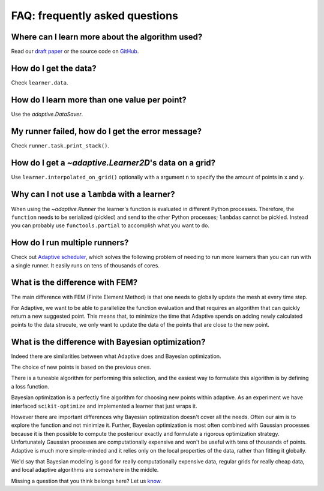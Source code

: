 FAQ: frequently asked questions
-------------------------------


Where can I learn more about the algorithm used?
~~~~~~~~~~~~~~~~~~~~~~~~~~~~~~~~~~~~~~~~~~~~~~~~

Read our `draft paper <https://gitlab.kwant-project.org/qt/adaptive-paper/builds/artifacts/master/file/paper.pdf?job=make>`_ or the source code on `GitHub <https://github.com/python-adaptive/adaptive/>`_.


How do I get the data?
~~~~~~~~~~~~~~~~~~~~~~

Check ``learner.data``.


How do I learn more than one value per point?
~~~~~~~~~~~~~~~~~~~~~~~~~~~~~~~~~~~~~~~~~~~~~

Use the `adaptive.DataSaver`.


My runner failed, how do I get the error message?
~~~~~~~~~~~~~~~~~~~~~~~~~~~~~~~~~~~~~~~~~~~~~~~~~

Check ``runner.task.print_stack()``.


How do I get a `~adaptive.Learner2D`\'s data on a grid?
~~~~~~~~~~~~~~~~~~~~~~~~~~~~~~~~~~~~~~~~~~~~~~~~~~~~~~

Use ``learner.interpolated_on_grid()`` optionally with a argument ``n`` to specify the the amount of points in ``x`` and ``y``.


Why can I not use a ``lambda`` with a learner?
~~~~~~~~~~~~~~~~~~~~~~~~~~~~~~~~~~~~~~~~

When using the `~adaptive.Runner` the learner's function is evaluated in different Python processes.
Therefore, the ``function`` needs to be serialized (pickled) and send to the other Python processes; ``lambda``\s cannot be pickled.
Instead you can probably use ``functools.partial`` to accomplish what you want to do.


How do I run multiple runners?
~~~~~~~~~~~~~~~~~~~~~~~~~~~~~~

Check out `Adaptive scheduler <http://adaptive-scheduler.readthedocs.io>`_, which solves the following problem of needing to run more learners than you can run with a single runner.
It easily runs on tens of thousands of cores.


What is the difference with FEM?
~~~~~~~~~~~~~~~~~~~~~~~~~~~~~~~~

The main difference with FEM (Finite Element Method) is that one needs to globally update the mesh at every time step.

For Adaptive, we want to be able to parallelize the function evaluation and that requires an algorithm that can quickly return a new suggested point.
This means that, to minimize the time that Adaptive spends on adding newly calculated points to the data strucute, we only want to update the data of the points that are close to the new point.


What is the difference with Bayesian optimization?
~~~~~~~~~~~~~~~~~~~~~~~~~~~~~~~~~~~~~~~~~~~~~~~~~~

Indeed there are similarities between what Adaptive does and Bayesian optimization.

The choice of new points is based on the previous ones.

There is a tuneable algorithm for performing this selection, and the easiest way to formulate this algorithm is by defining a loss function.

Bayesian optimization is a perfectly fine algorithm for choosing new points within adaptive. As an experiment we have interfaced ``scikit-optimize`` and implemented a learner that just wraps it.

However there are important differences why Bayesian optimization doesn't cover all the needs.
Often our aim is to explore the function and not minimize it.
Further, Bayesian optimization is most often combined with Gaussian processes because it is then possible to compute the posteriour exactly and formulate a rigorous optimization strategy.
Unfortunately Gaussian processes are computationally expensive and won't be useful with tens of thousands of points.
Adaptive is much more simple-minded and it relies only on the local properties of the data, rather than fitting it globally.

We'd say that Bayesian modeling is good for really computationally expensive data, regular grids for really cheap data, and local adaptive algorithms are somewhere in the middle.

..  I get "``concurrent.futures.process.BrokenProcessPool``: A process in the process pool was terminated abruptly while the future was running or pending." what does it mean?
    ~~~~~~~~~~~~~~~~~~~~~~~~~~~~~~~~~~~~~~~~~~~~~~~~~~~~~~~~~~~~~~~~~~~~~~~~~~~~~~~~~~~~~~~~~~~~~~~~~~~~~~~~~~~~~~~~~~~~~~~~~~~~~~~~~~~~~~~~~~~~~~~~~~~~~~~~~~~~~~~~~~~~~~~~~~

    XXX: add answer!

    What is the difference with Kriging?
    ~~~~~~~~~~~~~~~~~~~~~~~~~~~~~~~~~~~~

    XXX: add answer!


    What is the difference with adaptive meshing in CFD or computer graphics?
    ~~~~~~~~~~~~~~~~~~~~~~~~~~~~~~~~~~~~~~~~~~~~~~~~~~~~~~~~~~~~~~~~~~~~~~~~~

    XXX: add answer!


    Can I use this to tune my hyper parameters for machine learning models?
    ~~~~~~~~~~~~~~~~~~~~~~~~~~~~~~~~~~~~~~~~~~~~~~~~~~~~~~~~~~~~~~~~~~~~~~~

    XXX: add answer!


    How to use Adaptive with MATLAB?
    ~~~~~~~~~~~~~~~~~~~~~~~~~~~~~~~~

    XXX: add answer!


Missing a question that you think belongs here? Let us `know <https://github.com/python-adaptive/adaptive/issues/new>`_.
